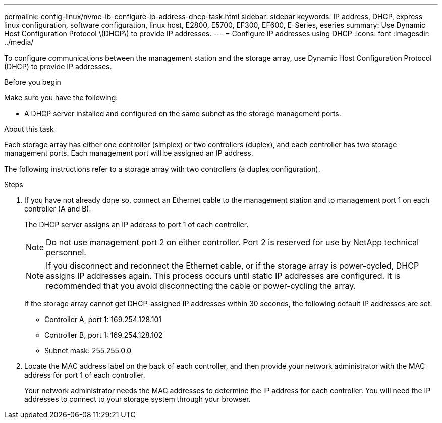 ---
permalink: config-linux/nvme-ib-configure-ip-address-dhcp-task.html
sidebar: sidebar
keywords: IP address, DHCP, express linux configuration, software configuration, linux host, E2800, E5700, EF300, EF600, E-Series, eseries
summary: Use Dynamic Host Configuration Protocol \(DHCP\) to provide IP addresses.
---
= Configure IP addresses using DHCP
:icons: font
:imagesdir: ../media/

[.lead]
To configure communications between the management station and the storage array, use Dynamic Host Configuration Protocol (DHCP) to provide IP addresses.

.Before you begin

Make sure you have the following:

* A DHCP server installed and configured on the same subnet as the storage management ports.

.About this task

Each storage array has either one controller (simplex) or two controllers (duplex), and each controller has two storage management ports. Each management port will be assigned an IP address.

The following instructions refer to a storage array with two controllers (a duplex configuration).

.Steps

. If you have not already done so, connect an Ethernet cable to the management station and to management port 1 on each controller (A and B).
+
The DHCP server assigns an IP address to port 1 of each controller.
+
NOTE: Do not use management port 2 on either controller. Port 2 is reserved for use by NetApp technical personnel.
+
NOTE: If you disconnect and reconnect the Ethernet cable, or if the storage array is power-cycled, DHCP assigns IP addresses again. This process occurs until static IP addresses are configured. It is recommended that you avoid disconnecting the cable or power-cycling the array.
+
If the storage array cannot get DHCP-assigned IP addresses within 30 seconds, the following default IP addresses are set:

 ** Controller A, port 1: 169.254.128.101
 ** Controller B, port 1: 169.254.128.102
 ** Subnet mask: 255.255.0.0

. Locate the MAC address label on the back of each controller, and then provide your network administrator with the MAC address for port 1 of each controller.
+
Your network administrator needs the MAC addresses to determine the IP address for each controller. You will need the IP addresses to connect to your storage system through your browser.
